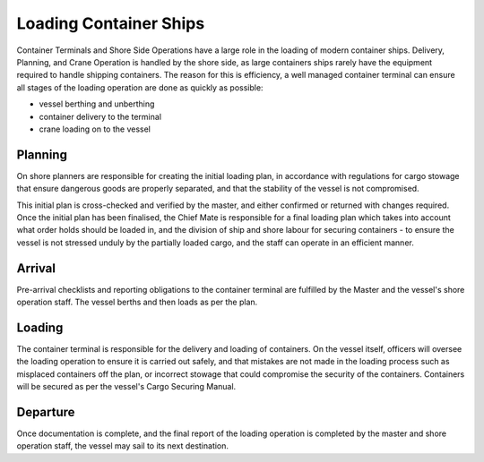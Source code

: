 Loading Container Ships
========================

Container Terminals and Shore Side Operations have a large role in the loading of modern container ships. Delivery, Planning, and Crane Operation is handled by the shore side, as large containers ships rarely have the equipment required to handle shipping containers. The reason for this is efficiency, a well managed container terminal can ensure all stages of the loading operation are done as quickly as possible:

- vessel berthing and unberthing
- container delivery to the terminal
- crane loading on to the vessel

Planning
---------------

On shore planners are responsible for creating the initial loading plan, in accordance with regulations for cargo stowage that ensure dangerous goods are properly separated, and that the stability of the vessel is not compromised.

This initial plan is cross-checked and verified by the master, and either confirmed or returned with changes required. Once the initial plan has been finalised, the Chief Mate is responsible for a final loading plan which takes into account what order holds should be loaded in, and the division of ship and shore labour for securing containers - to ensure the vessel is not stressed unduly by the partially loaded cargo, and the staff can operate in an efficient manner.

Arrival
--------------
Pre-arrival checklists and reporting obligations to the container terminal are fulfilled by the Master and the vessel's shore operation staff. The vessel berths and then loads as per the plan.

Loading
---------------
The container terminal is responsible for the delivery and loading of containers. On the vessel itself, officers will oversee the loading operation to ensure it is carried out safely, and that mistakes are not made in the loading process such as misplaced containers off the plan, or incorrect stowage that could compromise the security of the containers. Containers will be secured as per the vessel's Cargo Securing Manual.

Departure
-------------
Once documentation is complete, and the final report of the loading operation is completed by the master and shore operation staff, the vessel may sail to its next destination.
